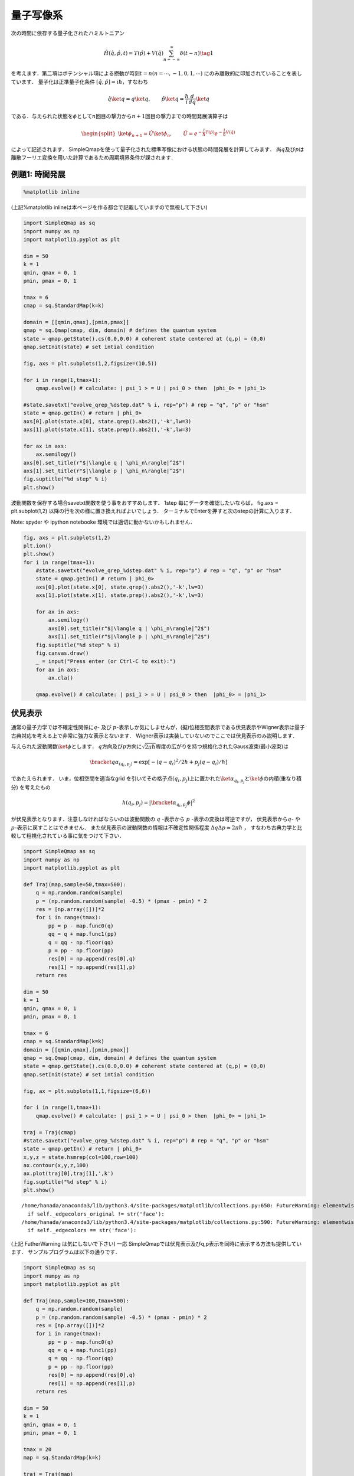 
量子写像系
==========

次の時間に依存する量子化されたハミルトニアン

.. math::


   \hat{H}(\hat{q},\hat{p},t) = T(\hat{p}) + V(\hat{q})\sum_{n=-\infty}^{\infty}\delta(t-n) \tag{1}

を考えます．第二項はポテンシャル項による摂動が時刻\ :math:`t=n (n=\cdots,-1,0,1,\cdots)`
にのみ離散的に印加されていることを表しています． 量子化は正準量子化条件
:math:`[\hat{q},\hat{p}]=i\hbar`\ ，すなわち

.. math::


   \hat{q}\ket{q} = q\ket{q},\qquad \hat{p}\ket{q} = \frac{\hbar}{i}\frac{d}{dq}\ket{q}

である．与えられた状態を\ :math:`\phi`\ として\ :math:`n`\ 回目の撃力から\ :math:`n+1`\ 回目の撃力までの時間発展演算子は

.. math::


   \begin{split}
   \ket{\phi_{n+1}}=\hat{U}\ket{\phi_n}, \qquad \hat{U}=e^{-\frac{i}{\hbar} T(\hat{p})} e^{-\frac{i}{\hbar}V(\hat{q})}
   \end{split} 

によって記述されます．
SimpleQmapを使って量子化された標準写像における状態の時間発展を計算してみます．
尚\ :math:`q`\ 及び\ :math:`p`\ は離散フーリエ変換を用いた計算であるため周期境界条件が課されます．

例題1: 時間発展
---------------

.. code:: python

    %matplotlib inline

(上記%matplotlib
inlineは本ページを作る都合で記載していますので無視して下さい)

.. code:: python

    import SimpleQmap as sq
    import numpy as np
    import matplotlib.pyplot as plt
    
    dim = 50
    k = 1
    qmin, qmax = 0, 1
    pmin, pmax = 0, 1
    
    tmax = 6
    cmap = sq.StandardMap(k=k)
    
    domain = [[qmin,qmax],[pmin,pmax]]
    qmap = sq.Qmap(cmap, dim, domain) # defines the quantum system
    state = qmap.getState().cs(0.0,0.0) # coherent state centered at (q,p) = (0,0)
    qmap.setInit(state) # set intial condition
    
    fig, axs = plt.subplots(1,2,figsize=(10,5))
    
    for i in range(1,tmax+1):
        qmap.evolve() # calculate: | psi_1 > = U | psi_0 > then  |phi_0> = |phi_1>
    
    #state.savetxt("evolve_qrep_%dstep.dat" % i, rep="p") # rep = "q", "p" or "hsm"
    state = qmap.getIn() # return | phi_0>
    axs[0].plot(state.x[0], state.qrep().abs2(),'-k',lw=3)
    axs[1].plot(state.x[1], state.prep().abs2(),'-k',lw=3)
    
    for ax in axs:
        ax.semilogy()
    axs[0].set_title(r"$|\langle q | \phi_n\rangle|^2$")
    axs[1].set_title(r"$|\langle p | \phi_n\rangle|^2$")
    fig.suptitle("%d step" % i)
    plt.show()

波動関数を保存する場合savetxt関数を使う事をおすすめします． 1step
毎にデータを確認したいならば， fig.axs = plt.subplot(1,2)
以降の行を次の様に置き換えればよいでしょう．
ターミナルでEnterを押すと次のstepの計算に入ります．

Note: spyder や ipython notebooke 環境では適切に動かないかもしれません．

.. code:: python

    fig, axs = plt.subplots(1,2)
    plt.ion()
    plt.show()
    for i in range(tmax+1):
        #state.savetxt("evolve_qrep_%dstep.dat" % i, rep="p") # rep = "q", "p" or "hsm"
        state = qmap.getIn() # return | phi_0>
        axs[0].plot(state.x[0], state.qrep().abs2(),'-k',lw=3)
        axs[1].plot(state.x[1], state.prep().abs2(),'-k',lw=3)
    
        for ax in axs:
            ax.semilogy()
            axs[0].set_title(r"$|\langle q | \phi_n\rangle|^2$")
            axs[1].set_title(r"$|\langle p | \phi_n\rangle|^2$")
        fig.suptitle("%d step" % i)
        fig.canvas.draw()
        _ = input("Press enter (or Ctrl-C to exit):")
        for ax in axs:
            ax.cla()
    
        qmap.evolve() # calculate: | psi_1 > = U | psi_0 > then  |phi_0> = |phi_1>


伏見表示
--------

通常の量子力学では不確定性関係に\ :math:`q`- 及び
:math:`p`-表示しか気にしませんが，(擬)位相空間表示である伏見表示やWigner表示は量子古典対応を考える上で非常に強力な表示とないます．
Wigner表示は実装していないのでここでは伏見表示のみ説明します．

与えられた波動関数\ :math:`\ket{\phi}`\ とします．
:math:`q`\ 方向及び\ :math:`p`\ 方向に\ :math:`\sqrt{2\pi\hbar}`\ 程度の広がりを持つ規格化されたGauss波束(最小波束)は

.. math::


   \bracket{q}{\alpha_{(q_i,p_j)}} = \exp[-(q-q_i)^2/2\hbar + p_j(q-q_i)/\hbar]

であたえられます． いま，位相空間を適当なgrid
を引いてその格子点\ :math:`(q_i,p_j)`\ 上に置かれた\ :math:`\ket{\alpha_{q_i,p_j}}`\ と\ :math:`\ket{\phi}`\ の内積(重なり積分)
を考えたもの

.. math::


   h(q_i,p_j) = |\bracket{\alpha_{q_i,p_j}}{\phi}|^2

が伏見表示となります．注意しなければならいのは波動関数の :math:`q`
-表示から :math:`p` -表示の変換は可逆ですが， 伏見表示から\ :math:`q`-
や\ :math:`p`-表示に戻すことはできません．
また伏見表示の波動関数の情報は不確定性関係程度
:math:`\Delta q \Delta p \simeq 2\pi\hbar` ，
すなわち古典力学と比較して粗視化されている事に気をつけて下さい．

.. code:: python

    import SimpleQmap as sq
    import numpy as np
    import matplotlib.pyplot as plt
    
    def Traj(map,sample=50,tmax=500):
        q = np.random.random(sample)
        p = (np.random.random(sample) -0.5) * (pmax - pmin) * 2
        res = [np.array([])]*2
        for i in range(tmax):
            pp = p - map.func0(q)
            qq = q + map.func1(pp)
            q = qq - np.floor(qq)
            p = pp - np.floor(pp)
            res[0] = np.append(res[0],q)
            res[1] = np.append(res[1],p)
        return res
    
    dim = 50
    k = 1
    qmin, qmax = 0, 1
    pmin, pmax = 0, 1 
    
    tmax = 6
    cmap = sq.StandardMap(k=k)
    domain = [[qmin,qmax],[pmin,pmax]]
    qmap = sq.Qmap(cmap, dim, domain) # defines the quantum system
    state = qmap.getState().cs(0.0,0.0) # coherent state centered at (q,p) = (0,0)
    qmap.setInit(state) # set intial condition
    
    fig, ax = plt.subplots(1,1,figsize=(6,6))
    
    for i in range(1,tmax+1):
        qmap.evolve() # calculate: | psi_1 > = U | psi_0 > then  |phi_0> = |phi_1>
    
    traj = Traj(cmap)
    #state.savetxt("evolve_qrep_%dstep.dat" % i, rep="p") # rep = "q", "p" or "hsm"
    state = qmap.getIn() # return | phi_0>
    x,y,z = state.hsmrep(col=100,row=100)
    ax.contour(x,y,z,100)
    ax.plot(traj[0],traj[1],',k')
    fig.suptitle("%d step" % i)
    plt.show()


.. parsed-literal::

    /home/hanada/anaconda3/lib/python3.4/site-packages/matplotlib/collections.py:650: FutureWarning: elementwise comparison failed; returning scalar instead, but in the future will perform elementwise comparison
      if self._edgecolors_original != str('face'):
    /home/hanada/anaconda3/lib/python3.4/site-packages/matplotlib/collections.py:590: FutureWarning: elementwise comparison failed; returning scalar instead, but in the future will perform elementwise comparison
      if self._edgecolors == str('face'):



.. image:: qstd_files/qstd_7_1.png


(上記 FutherWarning は気にしないで下さい) 一応
SimpleQmapでは伏見表示及びq,p表示を同時に表示する方法も提供しています．
サンプルプログラムは以下の通りです．

.. code:: python

    import SimpleQmap as sq
    import numpy as np
    import matplotlib.pyplot as plt
    
    def Traj(map,sample=100,tmax=500):
        q = np.random.random(sample)
        p = (np.random.random(sample) -0.5) * (pmax - pmin) * 2
        res = [np.array([])]*2
        for i in range(tmax):
            pp = p - map.func0(q)
            qq = q + map.func1(pp)
            q = qq - np.floor(qq)
            p = pp - np.floor(pp)
            res[0] = np.append(res[0],q)
            res[1] = np.append(res[1],p)
        return res
    
    dim = 50
    k = 1
    qmin, qmax = 0, 1
    pmin, pmax = 0, 1 
    
    tmax = 20
    map = sq.StandardMap(k=k)
    
    traj = Traj(map)
    
    domain = [[qmin,qmax],[pmin,pmax]]
    qmap = sq.Qmap(map, dim, domain) # defines the quantum system
    state = qmap.getState().cs(0.0,0.0) # coherent state centered at (q,p) = (0,0)
    qmap.setInit(state) # set intial condition
    
    fig = plt.figure(figsize=(8,8))
    plt.ion() # interactive mode of matplotlib
    plt.show()
    
    state = qmap.getIn()
    for i in range(tmax+1):
        #state.savetxt("evolve_qrep_%d.dat"  % i,rep="p") # rep = "q", "p" or "hsm"
        
        ax0,ax1,ax2 = sq.utility.hsm_axes(fig)
        # drawing husimi-rep.
        x,y, z = state.hsmrep(50,50)
        ax0.contourf(x,y,z,50,cmap = sq.utility.hsm_cmap)
        ax0.plot(traj[0],traj[1],',k')
        ax0.set_xlim(qmin,qmax)
        ax0.set_ylim(qmin,qmax)
        
        # drawing q-rep
        ax1.plot(state.x[0], state.qrep().abs2(),'-k',lw=3)
        ax1.semilogy()
        ax1.set_xlim(qmin,qmax)
        ax1.set_ylim(1e-20,1)
        
        # drawing p-rep
        ax2.plot(state.prep().abs2(), state.x[1],'-k',lw=3)
        ax2.semilogx()
        ax2.set_ylim(qmin,qmax)
        ax2.set_xlim(1e-20,1)
        xtics =ax2.get_xticklabels()
        xtics[0].set_rotation(-90)
        
        
        fig.suptitle("%d-step" % i)
        
        fig.canvas.draw()
        _ = input("Press enter (or Ctrl-C to exit):")
        for ax in [ax0,ax1,ax2]:
            ax.clear()
        
        qmap.evolve() # calculate: | psi_1 > = U | psi_0 >
        state = qmap.getIn() # return: | psi_0 >

例題2: 固有値問題
-----------------

:math:`\hat{U}`\ の固有値問題を

.. math::


   \hat{U}\ket{\Psi_j} = u_j \ket{\Psi_j}, \qquad u_j = e^{-\frac{i}{\hbar}E_j}

とする． ユニタリー行列の固有ベクトル\ :math:`\ket{\Psi_j}`
は正規直交系であるので，
時刻\ :math:`t=n`\ での状態\ :math:`\ket{\phi_n}`
(一般に任意の状態)は固有状態の重ねあわせによって記述されます．
すなわち，

.. math::


   \ket{\phi_n}& =\hat{U}^n\ket{\phi_0}\\
   & = \sum_j u_j^n \bracket{\Psi_j}{\phi_0}\ket{\Psi_j}

であり，固有ベクトルがわかれば，例題1の様に時間発展を明示的に行う必要性はありません．
しかしこのことは時間発展がのmethodが不要と言うわけではありません．
このことは次に説明します．

SimpleQmapでは固有値，及び固有ベクトルの取得は以下のようにして行います

.. code:: python

    import SimpleQmap as sq
    import numpy as np
    import matplotlib.pyplot as plt
    
    def Traj(map,sample=50,tmax=500):
        q = np.random.random(sample)
        p = (np.random.random(sample) -0.5) * (pmax - pmin) * 2
        res = [np.array([])]*2
        for i in range(tmax):
            pp = p - map.func0(q)
            qq = q + map.func1(pp)
            q = qq - np.floor(qq)
            p = pp - np.floor(pp)
            res[0] = np.append(res[0],q)
            res[1] = np.append(res[1],p)
        return res
    
    
    dim = 50
    k = 1
    qmin, qmax = 0, 1
    pmin, pmax = 0, 1 
    
    map = sq.StandardMap(k=k)
    
    traj = Traj(map)
    
    domain = [[qmin,qmax],[pmin,pmax]]
    qmap = sq.Qmap(map, dim, domain) # defines the quantum system
    evals, evecs = qmap.eigen() # return eigenvalues and list of eigenvector of the system. 
    
    
    for i, evec in enumerate(evecs):
        fig,axs = plt.subplots(1,2,figsize=(10,5))
    
        #evec.savetxt("data.dat",rep="p") # rep = "q", "p" or "hsm"
        
        theta = np.linspace(-np.pi, np.pi, 100)
        z = np.exp(1.j*theta)
        axs[0].plot(z.real, z.imag,'-g')
        axs[0].plot(evals.real, evals.imag, 'ob')
        axs[0].plot(evals[i].real, evals[i].imag, 'or', markersize=10)
    
        x,y,z = evec.hsmrep(row=100,col=100)
        axs[1].contour(x,y,z,100)
        axs[1].plot(traj[0],traj[1],',k')
        
        fig.suptitle("%d-th eigenstate" % i)
        plt.show()
        break 


.. parsed-literal::

    /home/hanada/anaconda3/lib/python3.4/site-packages/matplotlib/collections.py:650: FutureWarning: elementwise comparison failed; returning scalar instead, but in the future will perform elementwise comparison
      if self._edgecolors_original != str('face'):
    /home/hanada/anaconda3/lib/python3.4/site-packages/matplotlib/collections.py:590: FutureWarning: elementwise comparison failed; returning scalar instead, but in the future will perform elementwise comparison
      if self._edgecolors == str('face'):



.. image:: qstd_files/qstd_11_1.png


固有値が求まったので，時間発展は次のようにして求めれば良いであろう．

.. code:: python

    def evolve(n, init, evals, evecs):
        coeff =[init.inner(psi) for psi in evecs] # list of <psi_j | init>
        term = [evals[i]**n*coeff[i] * psi for i, psi in enumerate(evecs)]
        return sq.State(evecs[0].scaleinfo, sum(term))
    
    fig,axs = plt.subplots(1,3,figsize=(15,5))
    evals, evecs = qmap.eigen() # return eigenvalues and list of eigenvector of the system. 
    init = qmap.getState().cs(0.0,0.0) 
    
    vec = evolve(6, init, evals, evecs)
    
    axs[0].plot(vec.x[0], vec.qrep().abs2() ,'-k',lw=3)
    axs[0].semilogy()
    
    axs[1].plot(vec.x[0], vec.prep().abs2() ,'-k',lw=3)
    axs[1].semilogy()
    
    x,y,z= vec.hsmrep(col=100,row=100)
    axs[2].contour(x,y,z,100)
    axs[2].plot(traj[0],traj[1], ',k')
    
    plt.show()



.. parsed-literal::

    /home/hanada/anaconda3/lib/python3.4/site-packages/matplotlib/collections.py:650: FutureWarning: elementwise comparison failed; returning scalar instead, but in the future will perform elementwise comparison
      if self._edgecolors_original != str('face'):
    /home/hanada/anaconda3/lib/python3.4/site-packages/matplotlib/collections.py:590: FutureWarning: elementwise comparison failed; returning scalar instead, but in the future will perform elementwise comparison
      if self._edgecolors == str('face'):



.. image:: qstd_files/qstd_13_1.png


numpy では数値対角化(lapack)は比較的容易に提供されており，
固有ベクトルの取得は容易ですが，行列の次元が増大すると対角化に要する時間が大きくなります．
また，数値的に固有ベクトルが求まったっとしても固有ベクトルの解釈が単純ではありません．
カオス系(非可積分系)では固有関数の量子化条件(量子古典対応)が一般に分かっておらず，
数値的に得られた固有ベクトの疑義の無い解釈を与える事ができません．
一方状態の時間発展\ :math:`\ket{\phi_n}`\ に関しては半古典的解釈が可能であり，比較的解析方法が確立されています．

